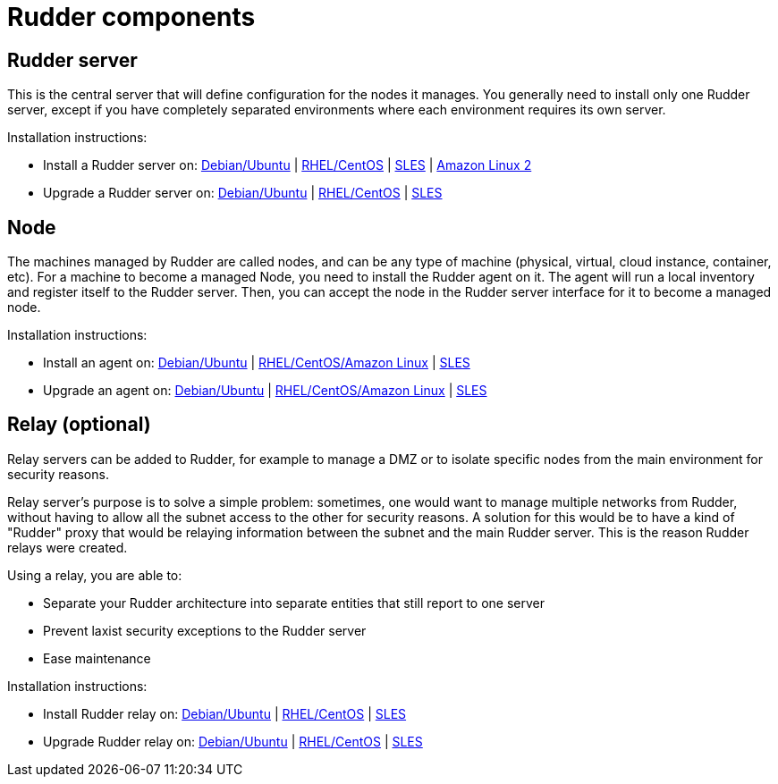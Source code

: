 = Rudder components

== Rudder server

This is the central server that will define configuration for the nodes it manages.
You generally need to install only one Rudder server, except if you have completely
separated environments where each environment requires its own server.

Installation instructions:

* Install a Rudder server on: xref:installation:server/debian.adoc[Debian/Ubuntu] | xref:installation:server/rhel.adoc[RHEL/CentOS] | xref:installation:server/sles.adoc[SLES] | xref:installation:server/rhel7.adoc[Amazon Linux 2]

* Upgrade a Rudder server on: xref:upgrade:server/debian.adoc[Debian/Ubuntu] | xref:upgrade:server/rhel.adoc[RHEL/CentOS] | xref:upgrade:server/sles.adoc[SLES]

== Node

The machines managed by Rudder are called nodes, and can be any type of machine
(physical, virtual, cloud instance, container, etc).
For a machine to become a managed Node, you need to install the Rudder agent on it.
The agent will run a local inventory and register itself to the Rudder server. Then,
you can accept the node in the Rudder server interface for it to become a managed node.

Installation instructions:

* Install an agent on: xref:installation:agent/debian.adoc[Debian/Ubuntu] | xref:installation:agent/rhel.adoc[RHEL/CentOS/Amazon Linux] | xref:installation:agent/sles.adoc[SLES]

* Upgrade an agent on: xref:upgrade:agent/debian.adoc[Debian/Ubuntu] | xref:upgrade:agent/rhel.adoc[RHEL/CentOS/Amazon Linux] | xref:upgrade:agent/sles.adoc[SLES]


[[relay-servers]]
== Relay (optional)

Relay servers can be added to Rudder, for example to manage a DMZ or to isolate specific
nodes from the main environment for security reasons.

Relay server's purpose is to solve a simple problem: sometimes, one would want to manage
multiple networks from Rudder, without having to allow all the subnet access to the other
for security reasons. A solution for this would be to have a kind of "Rudder" proxy that
would be relaying information between the subnet and the main Rudder server. This is the
reason Rudder relays were created.

Using a relay, you are able to:

* Separate your Rudder architecture into separate entities that still report to one server
* Prevent laxist security exceptions to the Rudder server
* Ease maintenance

Installation instructions:

* Install Rudder relay on: xref:installation:relay/debian.adoc[Debian/Ubuntu] | xref:installation:relay/rhel.adoc[RHEL/CentOS] | xref:installation:relay/sles.adoc[SLES]
* Upgrade Rudder relay on: xref:upgrade:relay/debian.adoc[Debian/Ubuntu] | xref:upgrade:relay/rhel.adoc[RHEL/CentOS] | xref:upgrade:relay/sles.adoc[SLES]
